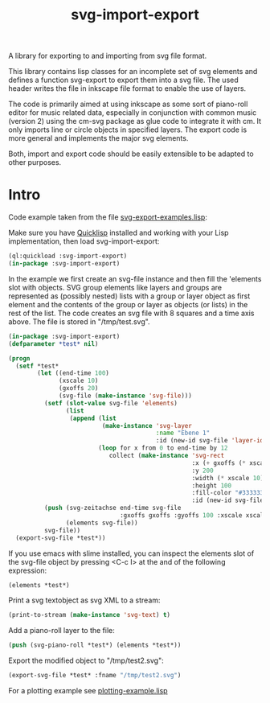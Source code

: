 #+TITLE: svg-import-export

A library for exporting to and importing from svg file format.

This library contains lisp classes for an incomplete set of svg
elements and defines a function svg-export to export them into a svg
file. The used header writes the file in inkscape file format to
enable the use of layers.

The code is primarily aimed at using inkscape as some sort of
piano-roll editor for music related data, especially in conjunction
with common music (version 2) using the cm-svg package as glue code to
integrate it with cm. It only imports line or circle objects in
specified layers. The export code is more general and implements the
major svg elements.

Both, import and export code should be easily extensible to be adapted
to other purposes.

* Intro

Code example taken from the file [[file:svg-export-examples.lisp][svg-export-examples.lisp]]:

Make sure you have [[https://www.quicklisp.org/beta/][Quicklisp]] installed and working with your Lisp implementation, then load svg-import-export:

#+BEGIN_SRC lisp
  (ql:quickload :svg-import-export)
  (in-package :svg-import-export)
#+END_SRC

In the example we first create an svg-file instance and then fill the
'elements slot with objects. SVG group elements like layers and groups
are represented as (possibly nested) lists with a group or layer
object as first element and the contents of the group or layer as
objects (or lists) in the rest of the list. The code creates an svg
file with 8 squares and a time axis above. The file is stored in
"/tmp/test.svg".

#+BEGIN_SRC lisp
  (in-package :svg-import-export)
  (defparameter *test* nil)

  (progn
    (setf *test*
          (let ((end-time 100)
                (xscale 10)
                (gxoffs 20)
                (svg-file (make-instance 'svg-file)))
            (setf (slot-value svg-file 'elements) 
                  (list
                   (append (list 
                            (make-instance 'svg-layer 
                                           :name "Ebene 1" 
                                           :id (new-id svg-file 'layer-ids)))
                           (loop for x from 0 to end-time by 12
                              collect (make-instance 'svg-rect
                                                     :x (+ gxoffs (* xscale x)) 
                                                     :y 200
                                                     :width (* xscale 10)
                                                     :height 100
                                                     :fill-color "#333333"
                                                     :id (new-id svg-file 'rect-ids))))))
            (push (svg-zeitachse end-time svg-file
                                 :gxoffs gxoffs :gyoffs 100 :xscale xscale) 
                  (elements svg-file))
            svg-file))
    (export-svg-file *test*))
#+END_SRC

If you use emacs with slime installed, you can inspect the elements
slot of the svg-file object by pressing <C-c I> at the and of the
following expression:

#+BEGIN_SRC lisp
  (elements *test*)
#+END_SRC

Print a svg textobject as svg XML to a stream:

#+BEGIN_SRC lisp
  (print-to-stream (make-instance 'svg-text) t)
#+END_SRC

Add a piano-roll layer to the file:

#+BEGIN_SRC lisp
  (push (svg-piano-roll *test*) (elements *test*))
#+END_SRC

Export the modified object to "/tmp/test2.svg":

#+BEGIN_SRC lisp
  (export-svg-file *test* :fname "/tmp/test2.svg")
#+END_SRC

For a plotting example see [[file:examples/plotting-example.lisp][plotting-example.lisp]] 
